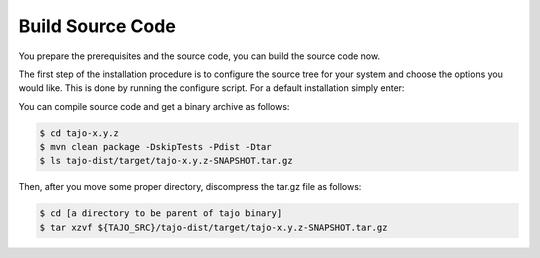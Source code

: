 *****************
Build Source Code
*****************

You prepare the prerequisites and the source code, you can build the source code now.

The first step of the installation procedure is to configure the source tree for your system and choose the options you would like. This is done by running the configure script. For a default installation simply enter:

You can compile source code and get a binary archive as follows:

.. code-block:: bash

  $ cd tajo-x.y.z
  $ mvn clean package -DskipTests -Pdist -Dtar
  $ ls tajo-dist/target/tajo-x.y.z-SNAPSHOT.tar.gz

Then, after you move some proper directory, discompress the tar.gz file as follows:

.. code-block:: bash

  $ cd [a directory to be parent of tajo binary]
  $ tar xzvf ${TAJO_SRC}/tajo-dist/target/tajo-x.y.z-SNAPSHOT.tar.gz
